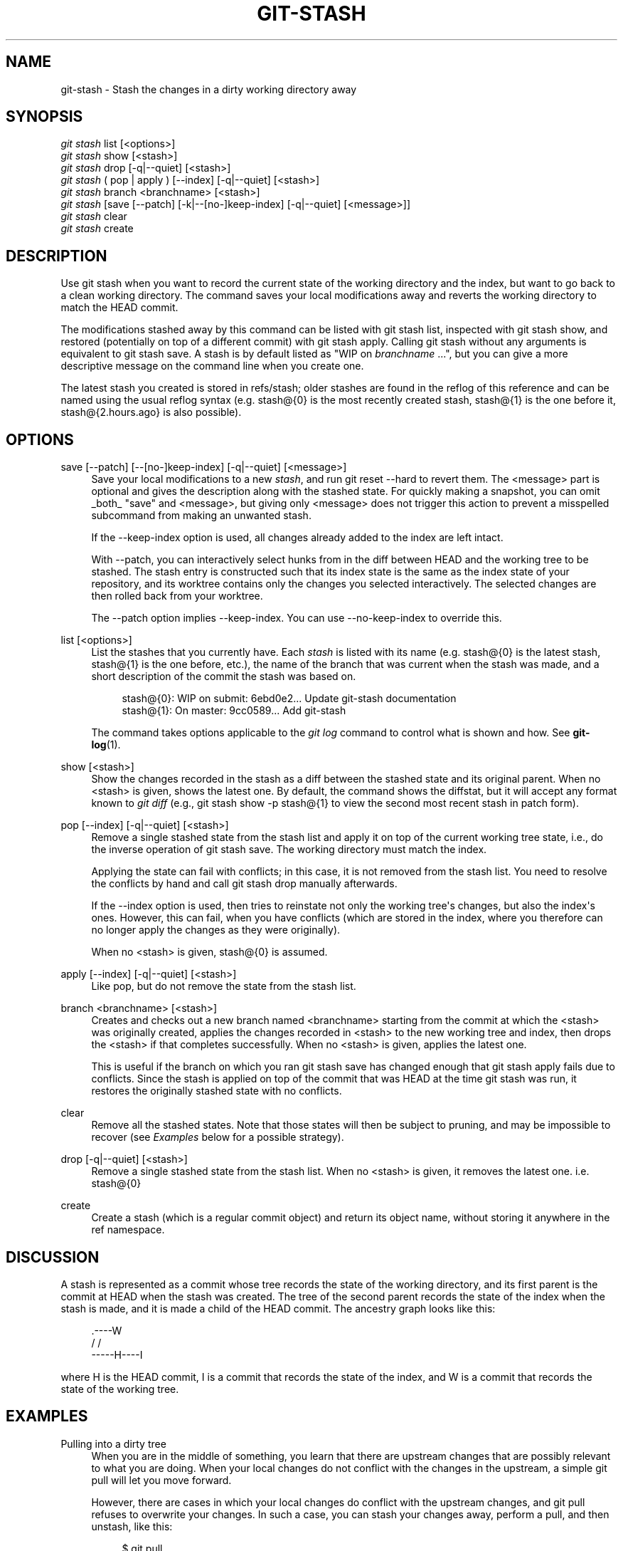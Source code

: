 '\" t
.\"     Title: git-stash
.\"    Author: [see the "AUTHOR" section]
.\" Generator: DocBook XSL Stylesheets v1.75.2 <http://docbook.sf.net/>
.\"      Date: 07/21/2010
.\"    Manual: Git Manual
.\"    Source: Git 1.7.2
.\"  Language: English
.\"
.TH "GIT\-STASH" "1" "07/21/2010" "Git 1\&.7\&.2" "Git Manual"
.\" -----------------------------------------------------------------
.\" * set default formatting
.\" -----------------------------------------------------------------
.\" disable hyphenation
.nh
.\" disable justification (adjust text to left margin only)
.ad l
.\" -----------------------------------------------------------------
.\" * MAIN CONTENT STARTS HERE *
.\" -----------------------------------------------------------------
.SH "NAME"
git-stash \- Stash the changes in a dirty working directory away
.SH "SYNOPSIS"
.sp
.nf
\fIgit stash\fR list [<options>]
\fIgit stash\fR show [<stash>]
\fIgit stash\fR drop [\-q|\-\-quiet] [<stash>]
\fIgit stash\fR ( pop | apply ) [\-\-index] [\-q|\-\-quiet] [<stash>]
\fIgit stash\fR branch <branchname> [<stash>]
\fIgit stash\fR [save [\-\-patch] [\-k|\-\-[no\-]keep\-index] [\-q|\-\-quiet] [<message>]]
\fIgit stash\fR clear
\fIgit stash\fR create
.fi
.sp
.SH "DESCRIPTION"
.sp
Use git stash when you want to record the current state of the working directory and the index, but want to go back to a clean working directory\&. The command saves your local modifications away and reverts the working directory to match the HEAD commit\&.
.sp
The modifications stashed away by this command can be listed with git stash list, inspected with git stash show, and restored (potentially on top of a different commit) with git stash apply\&. Calling git stash without any arguments is equivalent to git stash save\&. A stash is by default listed as "WIP on \fIbranchname\fR \&...", but you can give a more descriptive message on the command line when you create one\&.
.sp
The latest stash you created is stored in refs/stash; older stashes are found in the reflog of this reference and can be named using the usual reflog syntax (e\&.g\&. stash@{0} is the most recently created stash, stash@{1} is the one before it, stash@{2\&.hours\&.ago} is also possible)\&.
.SH "OPTIONS"
.PP
save [\-\-patch] [\-\-[no\-]keep\-index] [\-q|\-\-quiet] [<message>]
.RS 4
Save your local modifications to a new
\fIstash\fR, and run
git reset \-\-hard
to revert them\&. The <message> part is optional and gives the description along with the stashed state\&. For quickly making a snapshot, you can omit _both_ "save" and <message>, but giving only <message> does not trigger this action to prevent a misspelled subcommand from making an unwanted stash\&.
.sp
If the
\-\-keep\-index
option is used, all changes already added to the index are left intact\&.
.sp
With
\-\-patch, you can interactively select hunks from in the diff between HEAD and the working tree to be stashed\&. The stash entry is constructed such that its index state is the same as the index state of your repository, and its worktree contains only the changes you selected interactively\&. The selected changes are then rolled back from your worktree\&.
.sp
The
\-\-patch
option implies
\-\-keep\-index\&. You can use
\-\-no\-keep\-index
to override this\&.
.RE
.PP
list [<options>]
.RS 4
List the stashes that you currently have\&. Each
\fIstash\fR
is listed with its name (e\&.g\&.
stash@{0}
is the latest stash,
stash@{1}
is the one before, etc\&.), the name of the branch that was current when the stash was made, and a short description of the commit the stash was based on\&.
.sp
.if n \{\
.RS 4
.\}
.nf
stash@{0}: WIP on submit: 6ebd0e2\&.\&.\&. Update git\-stash documentation
stash@{1}: On master: 9cc0589\&.\&.\&. Add git\-stash
.fi
.if n \{\
.RE
.\}
.sp
The command takes options applicable to the
\fIgit log\fR
command to control what is shown and how\&. See
\fBgit-log\fR(1)\&.
.RE
.PP
show [<stash>]
.RS 4
Show the changes recorded in the stash as a diff between the stashed state and its original parent\&. When no
<stash>
is given, shows the latest one\&. By default, the command shows the diffstat, but it will accept any format known to
\fIgit diff\fR
(e\&.g\&.,
git stash show \-p stash@{1}
to view the second most recent stash in patch form)\&.
.RE
.PP
pop [\-\-index] [\-q|\-\-quiet] [<stash>]
.RS 4
Remove a single stashed state from the stash list and apply it on top of the current working tree state, i\&.e\&., do the inverse operation of
git stash save\&. The working directory must match the index\&.
.sp
Applying the state can fail with conflicts; in this case, it is not removed from the stash list\&. You need to resolve the conflicts by hand and call
git stash drop
manually afterwards\&.
.sp
If the
\-\-index
option is used, then tries to reinstate not only the working tree\(aqs changes, but also the index\(aqs ones\&. However, this can fail, when you have conflicts (which are stored in the index, where you therefore can no longer apply the changes as they were originally)\&.
.sp
When no
<stash>
is given,
stash@{0}
is assumed\&.
.RE
.PP
apply [\-\-index] [\-q|\-\-quiet] [<stash>]
.RS 4
Like
pop, but do not remove the state from the stash list\&.
.RE
.PP
branch <branchname> [<stash>]
.RS 4
Creates and checks out a new branch named
<branchname>
starting from the commit at which the
<stash>
was originally created, applies the changes recorded in
<stash>
to the new working tree and index, then drops the
<stash>
if that completes successfully\&. When no
<stash>
is given, applies the latest one\&.
.sp
This is useful if the branch on which you ran
git stash save
has changed enough that
git stash apply
fails due to conflicts\&. Since the stash is applied on top of the commit that was HEAD at the time
git stash
was run, it restores the originally stashed state with no conflicts\&.
.RE
.PP
clear
.RS 4
Remove all the stashed states\&. Note that those states will then be subject to pruning, and may be impossible to recover (see
\fIExamples\fR
below for a possible strategy)\&.
.RE
.PP
drop [\-q|\-\-quiet] [<stash>]
.RS 4
Remove a single stashed state from the stash list\&. When no
<stash>
is given, it removes the latest one\&. i\&.e\&.
stash@{0}
.RE
.PP
create
.RS 4
Create a stash (which is a regular commit object) and return its object name, without storing it anywhere in the ref namespace\&.
.RE
.SH "DISCUSSION"
.sp
A stash is represented as a commit whose tree records the state of the working directory, and its first parent is the commit at HEAD when the stash was created\&. The tree of the second parent records the state of the index when the stash is made, and it is made a child of the HEAD commit\&. The ancestry graph looks like this:
.sp
.if n \{\
.RS 4
.\}
.nf
       \&.\-\-\-\-W
      /    /
\-\-\-\-\-H\-\-\-\-I
.fi
.if n \{\
.RE
.\}
.sp
where H is the HEAD commit, I is a commit that records the state of the index, and W is a commit that records the state of the working tree\&.
.SH "EXAMPLES"
.PP
Pulling into a dirty tree
.RS 4
When you are in the middle of something, you learn that there are upstream changes that are possibly relevant to what you are doing\&. When your local changes do not conflict with the changes in the upstream, a simple
git pull
will let you move forward\&.
.sp
However, there are cases in which your local changes do conflict with the upstream changes, and
git pull
refuses to overwrite your changes\&. In such a case, you can stash your changes away, perform a pull, and then unstash, like this:
.sp
.if n \{\
.RS 4
.\}
.nf
$ git pull
 \&.\&.\&.
file foobar not up to date, cannot merge\&.
$ git stash
$ git pull
$ git stash pop
.fi
.if n \{\
.RE
.\}
.sp
.RE
.PP
Interrupted workflow
.RS 4
When you are in the middle of something, your boss comes in and demands that you fix something immediately\&. Traditionally, you would make a commit to a temporary branch to store your changes away, and return to your original branch to make the emergency fix, like this:
.sp
.if n \{\
.RS 4
.\}
.nf
# \&.\&.\&. hack hack hack \&.\&.\&.
$ git checkout \-b my_wip
$ git commit \-a \-m "WIP"
$ git checkout master
$ edit emergency fix
$ git commit \-a \-m "Fix in a hurry"
$ git checkout my_wip
$ git reset \-\-soft HEAD^
# \&.\&.\&. continue hacking \&.\&.\&.
.fi
.if n \{\
.RE
.\}
.sp
You can use
\fIgit stash\fR
to simplify the above, like this:
.sp
.if n \{\
.RS 4
.\}
.nf
# \&.\&.\&. hack hack hack \&.\&.\&.
$ git stash
$ edit emergency fix
$ git commit \-a \-m "Fix in a hurry"
$ git stash pop
# \&.\&.\&. continue hacking \&.\&.\&.
.fi
.if n \{\
.RE
.\}
.sp
.RE
.PP
Testing partial commits
.RS 4
You can use
git stash save \-\-keep\-index
when you want to make two or more commits out of the changes in the work tree, and you want to test each change before committing:
.sp
.if n \{\
.RS 4
.\}
.nf
# \&.\&.\&. hack hack hack \&.\&.\&.
$ git add \-\-patch foo            # add just first part to the index
$ git stash save \-\-keep\-index    # save all other changes to the stash
$ edit/build/test first part
$ git commit \-m \(aqFirst part\(aq     # commit fully tested change
$ git stash pop                  # prepare to work on all other changes
# \&.\&.\&. repeat above five steps until one commit remains \&.\&.\&.
$ edit/build/test remaining parts
$ git commit foo \-m \(aqRemaining parts\(aq
.fi
.if n \{\
.RE
.\}
.sp
.RE
.PP
Recovering stashes that were cleared/dropped erroneously
.RS 4
If you mistakenly drop or clear stashes, they cannot be recovered through the normal safety mechanisms\&. However, you can try the following incantation to get a list of stashes that are still in your repository, but not reachable any more:
.sp
.if n \{\
.RS 4
.\}
.nf
git fsck \-\-unreachable |
grep commit | cut \-d\e  \-f3 |
xargs git log \-\-merges \-\-no\-walk \-\-grep=WIP
.fi
.if n \{\
.RE
.\}
.sp
.RE
.SH "SEE ALSO"
.sp
\fBgit-checkout\fR(1), \fBgit-commit\fR(1), \fBgit-reflog\fR(1), \fBgit-reset\fR(1)
.SH "AUTHOR"
.sp
Written by Nanako Shiraishi <nanako3@bluebottle\&.com>
.SH "GIT"
.sp
Part of the \fBgit\fR(1) suite
